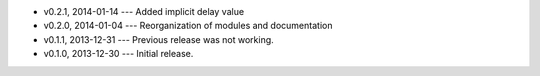 * v0.2.1, 2014-01-14 --- Added implicit delay value
* v0.2.0, 2014-01-04 --- Reorganization of modules and documentation
* v0.1.1, 2013-12-31 --- Previous release was not working.
* v0.1.0, 2013-12-30 --- Initial release.

